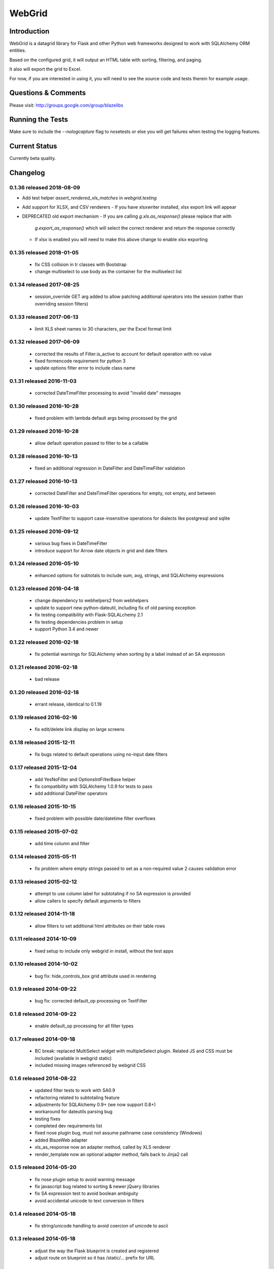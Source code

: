 WebGrid
#######

.. image:: https://ci.appveyor.com/api/projects/status/6s1886gojqi9c8h6?svg=true
    :target: https://ci.appveyor.com/project/level12/webgrid

.. image:: https://circleci.com/gh/level12/webgrid.svg?style=shield
    :target: https://circleci.com/gh/level12/webgrid

.. image:: https://codecov.io/gh/level12/webgrid/branch/master/graph/badge.svg
    :target: https://codecov.io/gh/level12/webgrid

Introduction
---------------

WebGrid is a datagrid library for Flask and other Python web frameworks designed to work with
SQLAlchemy ORM entities.

Based on the configured grid, it will output an HTML table with sorting, filtering, and paging.

It also will export the grid to Excel.

For now, if you are interested in using it, you will need to see the source code and tests therein
for example usage.

Questions & Comments
---------------------

Please visit: http://groups.google.com/group/blazelibs

Running the Tests
----------------

Make sure to include the `--nologcapture` flag to nosetests or else you will get
failures when testing the logging features.

Current Status
---------------

Currently beta quality.


Changelog
---------


0.1.36 released 2018-08-09
==========================

- Add test helper `assert_rendered_xls_matches` in `webgrid.testing`
- Add support for XLSX, and CSV renderers
  - If you have xlsxwriter installed, xlsx export link will appear
- DEPRECATED old export mechanism
  - If you are calling `g.xls.as_response()` please replace that with 
    `g.export_as_response()` which will select the correct renderer and return
    the response correctly
  - If xlsx is enabled you will need to make this above change to enable xlsx exporting

0.1.35 released 2018-01-05
==========================

 - fix CSS collision in tr classes with Bootstrap
 - change multiselect to use body as the container for the multiselect list

0.1.34 released 2017-08-25
==========================

 - session_override GET arg added to allow patching additional operators into the session (rather than overriding session filters)

0.1.33 released 2017-06-13
==========================

 - limit XLS sheet names to 30 characters, per the Excel format limit

0.1.32 released 2017-06-09
==========================

 - corrected the results of Filter.is_active to account for default operation with no value
 - fixed formencode requirement for python 3
 - update options filter error to include class name

0.1.31 released 2016-11-03
==========================

 - corrected DateTimeFilter processing to avoid "invalid date" messages

0.1.30 released 2016-10-28
==========================

 - fixed problem with lambda default args being processed by the grid

0.1.29 released 2016-10-28
==========================

 - allow default operation passed to filter to be a callable

0.1.28 released 2016-10-13
==========================

 - fixed an additional regression in DateFilter and DateTimeFilter validation

0.1.27 released 2016-10-13
==========================

 - corrected DateFilter and DateTimeFilter operations for empty, not empty, and between

0.1.26 released 2016-10-03
==========================

 - update TextFilter to support case-insensitive operations for dialects like postgresql and sqlite

0.1.25 released 2016-09-12
==========================

 - various bug fixes in DateTimeFilter
 - introduce support for Arrow date objects in grid and date filters

0.1.24 released 2016-05-10
==========================

 - enhanced options for subtotals to include sum, avg, strings, and SQLAlchemy expressions

0.1.23 released 2016-04-18
==========================

 - change dependency to webhelpers2 from webhelpers
 - update to support new python-dateutil, including fix of old parsing exception
 - fix testing compatibility with Flask-SQLALchemy 2.1
 - fix testing dependencies problem in setup
 - support Python 3.4 and newer

0.1.22 released 2016-02-18
==========================

 - fix potential warnings for SQLAlchemy when sorting by a label instead of an SA expression

0.1.21 released 2016-02-18
==========================

 - bad release

0.1.20 released 2016-02-18
==========================

 - errant release, identical to 0.1.19

0.1.19 released 2016-02-16
==========================

 - fix edit/delete link display on large screens

0.1.18 released 2015-12-11
==========================

 - fix bugs related to default operations using no-input date filters

0.1.17 released 2015-12-04
==========================

 - add YesNoFilter and OptionsIntFilterBase helper
 - fix compatibility with SQLAlchemy 1.0.9 for tests to pass
 - add additional DateFilter operators

0.1.16 released 2015-10-15
==========================

 - fixed problem with possible date/datetime filter overflows

0.1.15 released 2015-07-02
==========================

 - add time column and filter

0.1.14 released 2015-05-11
==========================

 - fix problem where empty strings passed to set as a non-required value 2 causes validation error

0.1.13 released 2015-02-12
==========================

 - attempt to use column label for subtotaling if no SA expression is provided
 - allow callers to specify default arguments to filters

0.1.12 released 2014-11-18
==========================

 - allow filters to set additional html attributes on their table rows

0.1.11 released 2014-10-09
==========================

 - fixed setup to include only webgrid in install, without the test apps

0.1.10 released 2014-10-02
==========================

 - bug fix: hide_controls_box grid attribute used in rendering

0.1.9 released 2014-09-22
=========================

 - bug fix: corrected default_op processing on TextFilter

0.1.8 released 2014-09-22
=========================

 - enable default_op processing for all filter types

0.1.7 released 2014-09-18
=========================

 - BC break: replaced MultiSelect widget with multipleSelect plugin.
   Related JS and CSS must be included (available in webgrid static)
 - included missing images referenced by webgrid CSS

0.1.6 released 2014-08-22
=========================

 - updated filter tests to work with SA0.9
 - refactoring related to subtotaling feature
 - adjustments for SQLAlchemy 0.9+ (we now support 0.8+)
 - workaround for dateutils parsing bug
 - testing fixes
 - completed dev requirements list
 - fixed nose plugin bug, must not assume pathname case consistency (Windows)
 - added BlazeWeb adapter
 - xls_as_response now an adapter method, called by XLS renderer
 - render_template now an optional adapter method, falls back to Jinja2 call

0.1.5 released 2014-05-20
=========================

 - fix nose plugin setup to avoid warning message
 - fix javascript bug related to sorting & newer jQuery libraries
 - fix SA expression test to avoid boolean ambiguity
 - avoid accidental unicode to text conversion in filters

0.1.4 released 2014-05-18
=========================

  - fix string/unicode handling to avoid coercion of unicode to ascii

0.1.3 released 2014-05-18
=========================

  - adjust the way the Flask blueprint is created and registered
  - adjust route on blueprint so it has /static/... prefix for URL

0.1.0 - 0.1.2 released 2014-05-17
=================================

  - initial release
  - fix packaging issues (0.1.1)
  - adjust init so xlwt not required if not used


